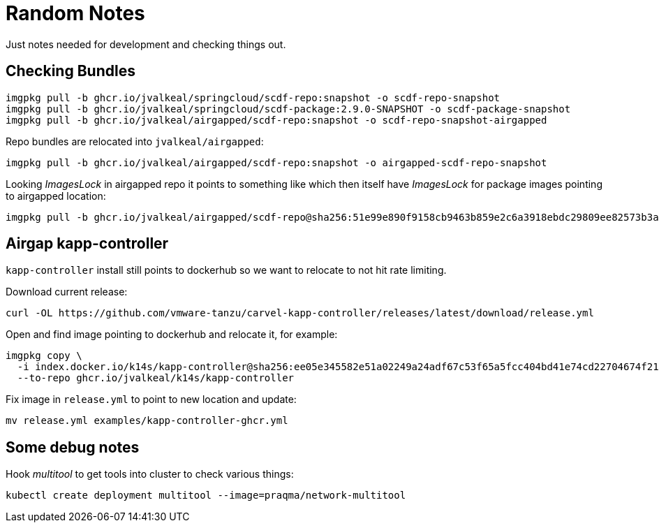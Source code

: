 = Random Notes
Just notes needed for development and checking things out.

== Checking Bundles

[source, bash]
----
imgpkg pull -b ghcr.io/jvalkeal/springcloud/scdf-repo:snapshot -o scdf-repo-snapshot
imgpkg pull -b ghcr.io/jvalkeal/springcloud/scdf-package:2.9.0-SNAPSHOT -o scdf-package-snapshot
imgpkg pull -b ghcr.io/jvalkeal/airgapped/scdf-repo:snapshot -o scdf-repo-snapshot-airgapped
----

Repo bundles are relocated into `jvalkeal/airgapped`:

[source, bash]
----
imgpkg pull -b ghcr.io/jvalkeal/airgapped/scdf-repo:snapshot -o airgapped-scdf-repo-snapshot
----

Looking _ImagesLock_ in airgapped repo it points to something like which then itself have
_ImagesLock_ for package images pointing to airgapped location:

[source, bash]
----
imgpkg pull -b ghcr.io/jvalkeal/airgapped/scdf-repo@sha256:51e99e890f9158cb9463b859e2c6a3918ebdc29809ee82573b3abe3aebc5b9f9 -o airgapped-scdf-package-snapshot
----

== Airgap kapp-controller
`kapp-controller` install still points to dockerhub so we want to relocate to
not hit rate limiting.

Download current release:
[source, bash]
----
curl -OL https://github.com/vmware-tanzu/carvel-kapp-controller/releases/latest/download/release.yml
----

Open and find image pointing to dockerhub and relocate it, for example:
[source, bash]
----
imgpkg copy \
  -i index.docker.io/k14s/kapp-controller@sha256:ee05e345582e51a02249a24adf67c53f65a5fcc404bd41e74cd22704674f211f \
  --to-repo ghcr.io/jvalkeal/k14s/kapp-controller
----

Fix image in `release.yml` to point to new location and update:

[source, bash]
----
mv release.yml examples/kapp-controller-ghcr.yml
----

== Some debug notes

Hook _multitool_ to get tools into cluster to check various things:
[source, bash]
----
kubectl create deployment multitool --image=praqma/network-multitool
----
